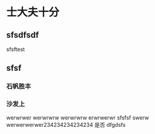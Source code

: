 * 士大夫十分
** sfsdfsdf
 
   sfsftest
** sfsf
*** 石帆胜丰
*** 沙发上 
    werwrwer
    werwrwrw
    werwrwrw
    erwrwerwr sfsfsf
    swerw werwerwerwer234234234234234
    是否 dfgdsfs